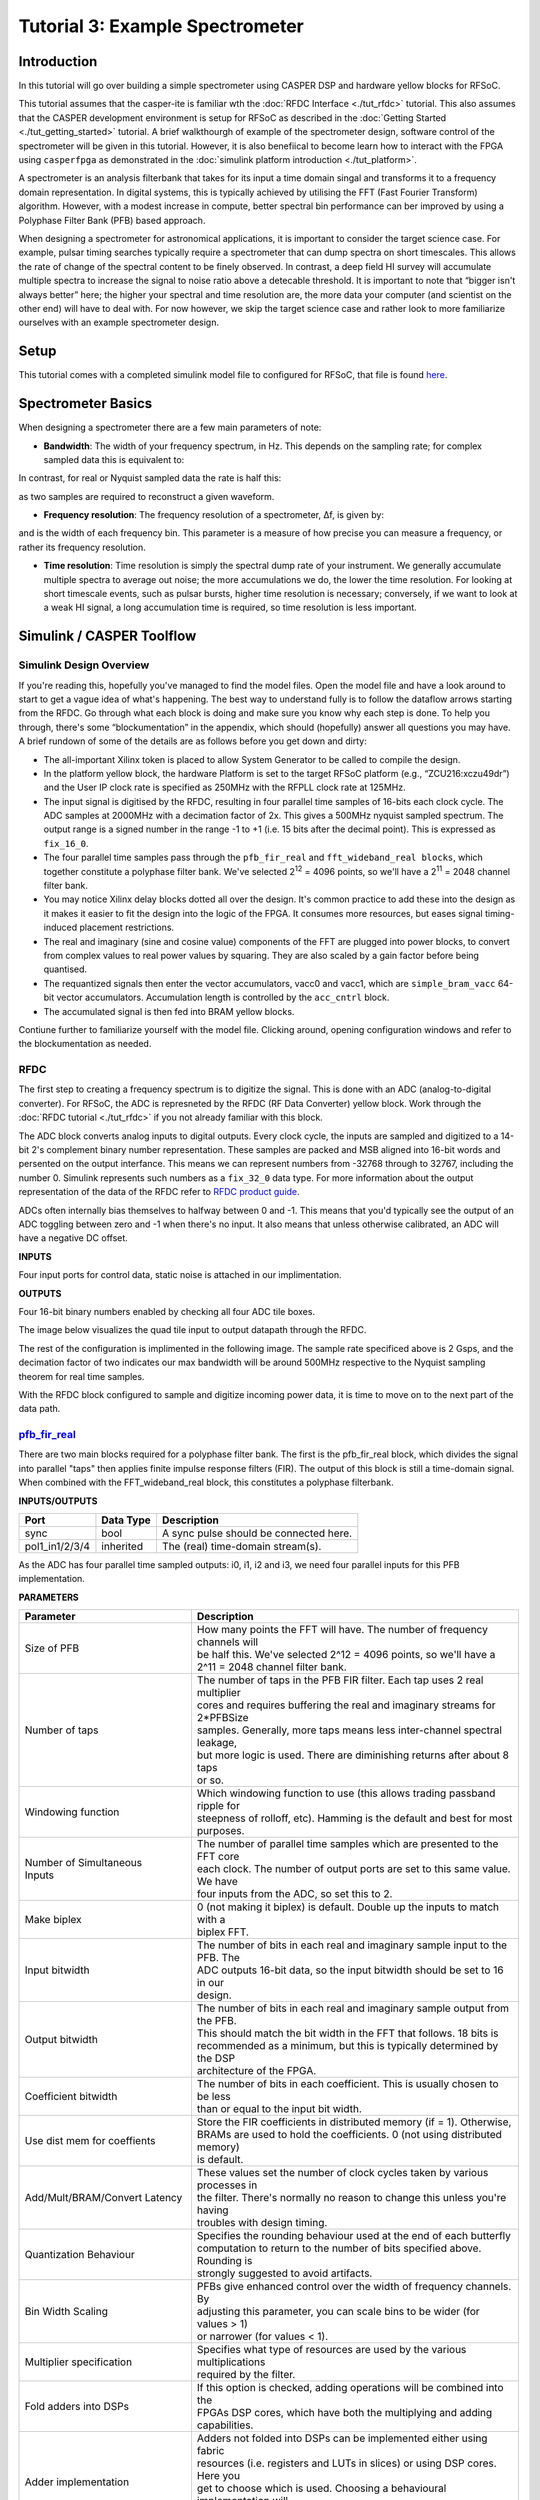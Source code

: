 Tutorial 3: Example Spectrometer
==================================

Introduction
-------------
In this tutorial will go over building a simple spectrometer using CASPER DSP and hardware yellow blocks for RFSoC.

This tutorial assumes that the casper-ite is familiar wth the :doc:`RFDC Interface <./tut_rfdc>` tutorial. This also assumes that the CASPER development environment is setup for RFSoC as described in the :doc:`Getting Started <./tut_getting_started>` tutorial. A brief walkthourgh of example of the spectrometer design, software control of the spectrometer will be given in this tutorial. However, it is also benefiical to become learn how to interact with the FPGA using ``casperfpga`` as demonstrated in the :doc:`simulink platform introduction <./tut_platform>`.

A spectrometer is an analysis filterbank that takes for its input a time domain singal and transforms it to a frequency domain representation. In digital systems, this is typically achieved by utilising the FFT (Fast Fourier Transform) algorithm. However, with a modest increase in compute, better spectral bin performance can ber improved by using a Polyphase Filter Bank (PFB) based approach.

When designing a spectrometer for astronomical applications, it is important to consider the target science case. For example, pulsar timing searches typically require a spectrometer that can dump spectra on short timescales. This allows the rate of change of the spectral content to be finely observed. In contrast, a deep field HI survey will accumulate multiple spectra to increase the signal to noise ratio above a detecable threshold. It is important to note that “bigger isn't always better” here; the higher your spectral and time resolution are, the more data your computer (and scientist on the other end) will have to deal with. For now however, we skip the target science case and rather look to more familiarize ourselves with an example spectrometer design.

Setup
-----
This tutorial comes with a completed simulink model file to configured for RFSoC, that file is found `here <https://github.com/casper-astro/tutorials_devel/tree/master/rfsoc/tut_spec>`_.

Spectrometer Basics
-------------------

When designing a spectrometer there are a few main parameters of note:

- **Bandwidth**: The width of your frequency spectrum, in Hz. This depends on the sampling rate; for complex sampled data this is equivalent to:

.. image:: ../../_static/img/tut_spec/bandwidtheq1.png

In contrast, for real or Nyquist sampled data the rate is half this:

.. image:: ../../_static/img/tut_spec/bandwidtheq2.png

as two samples are required to reconstruct a given waveform.

- **Frequency resolution**: The frequency resolution of a spectrometer, Δf, is given by:

.. image:: ../../_static/img/tut_spec/freq_eq.png

and is the width of each frequency bin. This parameter is a measure of how precise you can measure a frequency, or rather its frequency resolution.

- **Time resolution**: Time resolution is simply the spectral dump rate of your instrument. We generally accumulate multiple spectra to average out noise; the more accumulations we do, the lower the time resolution. For looking at short timescale events, such as pulsar bursts, higher time resolution is necessary; conversely, if we want to look at a weak HI signal, a long accumulation time is required, so time resolution is less important.

Simulink / CASPER Toolflow
--------------------------

Simulink Design Overview
^^^^^^^^^^^^^^^^^^^^^^^^^^

If you're reading this, hopefully you've managed to find the model files. Open the model file and have a look around to start to get a vague idea of what's happening. The best way to understand fully is to follow the dataflow arrows starting from the RFDC. Go through what each block is doing and make sure you know why each step is done. To help you through, there's some “blockumentation” in the appendix, which should (hopefully) answer all questions you may have. A brief rundown of some of the details are as follows before you get down and dirty:

- The all-important Xilinx token is placed to allow System Generator to be called to compile the design.

- In the platform yellow block, the hardware Platform is set to the target RFSoC platform (e.g., “ZCU216:xczu49dr”) and the User IP clock rate is specified as 250MHz with the RFPLL clock rate at 125MHz.

- The input signal is digitised by the RFDC, resulting in four parallel time samples of 16-bits each clock cycle. The ADC samples at 2000MHz with a  decimation factor of 2x. This gives a 500MHz nyquist sampled spectrum. The output range is a signed number in the range -1 to +1 (i.e. 15 bits after the decimal point). This is expressed as ``fix_16_0``.

- The four parallel time samples pass through the ``pfb_fir_real`` and ``fft_wideband_real blocks``, which together constitute a polyphase filter bank. We've selected 2\ :sup:`12` = 4096 points, so we'll have a  2\ :sup:`11` = 2048 channel filter bank.

- You may notice Xilinx delay blocks dotted all over the design. It's common practice to add these into the design as it makes it easier to fit the design into the logic of the FPGA. It consumes more resources, but eases signal timing-induced placement restrictions.

- The real and imaginary (sine and cosine value) components of the FFT are plugged into power blocks, to convert from complex values to real power values by squaring. They are also scaled by a gain factor before being quantised.

- The requantized signals then enter the vector accumulators, vacc0 and vacc1, which are ``simple_bram_vacc`` 64-bit vector accumulators. Accumulation length is controlled by the ``acc_cntrl`` block.

- The accumulated signal is then fed into BRAM yellow blocks.

Contiune further to familiarize yourself with the model file. Clicking around, opening configuration windows and refer to the blockumentation as needed.

RFDC
^^^^^

The first step to creating a frequency spectrum is to digitize the signal. This is done with an ADC (analog-to-digital converter). For RFSoC, the ADC is represneted by the RFDC (RF Data Converter) yellow block. Work through the :doc:`RFDC tutorial <./tut_rfdc>` if you not already familiar with this block.

The ADC block converts analog inputs to digital outputs. Every clock cycle, the inputs are sampled and digitized to a 14-bit 2's complement binary number representation. These samples are packed and MSB aligned into 16-bit words and persented on the output interfance. This means we can represent numbers from -32768 through to 32767, including the number 0. Simulink represents such numbers as a ``fix_32_0`` data type. For more information about the output representation of the data of the RFDC refer to `RFDC product guide`_.

ADCs often internally bias themselves to halfway between 0 and -1. This means that you'd typically see the output of an ADC toggling between zero and -1 when there's no input. It also means that unless otherwise calibrated, an ADC will have a negative DC offset.

**INPUTS**

Four input ports for control data, static noise is attached in our implimentation.

**OUTPUTS**

Four 16-bit binary numbers enabled by checking all four ADC tile boxes.

.. image:: ../../_static/img/rfsoc/tut_spec/rfdc_general_config.PNG

The image below visualizes the quad tile input to output datapath through the RFDC.

.. image:: ../../_static/img/rfsoc/tut_spec/rfdc_general_config.PNG

The rest of the configuration is implimented in the following image. The sample rate specificed above is 2 Gsps, and the decimation factor of two indicates our max bandwidth will be around 500MHz respective to the Nyquist sampling theorem for real time samples.

.. image:: ../../_static/img/rfsoc/tut_spec/rfdc_quad_config.PNG

With the RFDC block configured to sample and digitize incoming power data, it is time to move on to the next part of the data path.

`pfb_fir_real <https://casper.berkeley.edu/wiki/Pfb_fir_real>`_
^^^^^^^^^^^^^^^^^^^^^^^^^^^^^^^^^^^^^^^^^^^^^^^^^^^^^^^^^^^^^^^^

.. image:: ../../_static/img/tut_spec/pfb_fir_real_2012.png

There are two main blocks required for a polyphase filter bank. The first is the pfb_fir_real block, which divides the signal into parallel "taps" then applies finite impulse response filters (FIR). The output of this block is still a time-domain signal.  When combined with the FFT_wideband_real block, this constitutes a polyphase filterbank.

**INPUTS/OUTPUTS**

+----------------+-----------+------------------------------------------------------------+
| Port           | Data Type | Description                                                |
+================+===========+============================================================+
| sync           | bool      | A sync pulse should be connected here.                     |
+----------------+-----------+------------------------------------------------------------+
| pol1_in1/2/3/4 | inherited | The (real) time-domain stream(s).                          |
+----------------+-----------+------------------------------------------------------------+

As the ADC has four parallel time sampled outputs: i0, i1, i2 and i3, we need four parallel inputs for this PFB implementation.

**PARAMETERS**

+---------------------------------+-----------------------------------------------------------------------------+
| Parameter                       | Description                                                                 |
+=================================+=============================================================================+
|  Size of PFB                    | | How many points the FFT will have. The number of frequency channels will  |
|                                 | | be half this. We've selected 2^12 = 4096 points, so we'll have a          |
|                                 | | 2^11 = 2048 channel filter bank.                                          |
+---------------------------------+-----------------------------------------------------------------------------+
|  Number of taps                 | | The number of taps in the PFB FIR filter. Each tap uses 2 real multiplier |
|                                 | | cores and requires buffering the real and imaginary streams for 2\*PFBSize|
|                                 | | samples. Generally, more taps means less inter-channel spectral leakage,  |
|                                 | | but more logic is used. There are diminishing returns after about 8 taps  |
|                                 | | or so.                                                                    |
+---------------------------------+-----------------------------------------------------------------------------+
|  Windowing function             | | Which windowing function to use (this allows trading passband ripple for  |
|                                 | | steepness of rolloff, etc). Hamming is the default and best for most      |
|                                 | | purposes.                                                                 |
+---------------------------------+-----------------------------------------------------------------------------+
| | Number of Simultaneous        | | The number of parallel time samples which are presented to the FFT core   |
| | Inputs                        | | each clock. The number of output ports are set to this same value. We have|
|                                 | | four inputs from the ADC, so set this to 2.                               |
+---------------------------------+-----------------------------------------------------------------------------+
|  Make biplex                    | | 0 (not making it biplex) is default. Double up the inputs to match with a |
|                                 | | biplex FFT.                                                               |
+---------------------------------+-----------------------------------------------------------------------------+
|  Input bitwidth                 | | The number of bits in each real and imaginary sample input to the PFB. The|
|                                 | | ADC outputs 16-bit data, so the input bitwidth should be set to 16 in our |
|                                 | | design.                                                                   |
+---------------------------------+-----------------------------------------------------------------------------+
|  Output bitwidth                | | The number of bits in each real and imaginary sample output from the PFB. |
|                                 | | This should match the bit width in the FFT that follows. 18 bits is       |
|                                 | | recommended as a minimum, but this is typically determined by the DSP     |
|                                 | | architecture of the FPGA.                                                 |
+---------------------------------+-----------------------------------------------------------------------------+
|  Coefficient bitwidth           | | The number of bits in each coefficient. This is usually chosen to be less |
|                                 | | than or equal to the input bit width.                                     |
+---------------------------------+-----------------------------------------------------------------------------+
|  Use dist mem for coeffients    | | Store the FIR coefficients in distributed memory (if = 1). Otherwise,     |
|                                 | | BRAMs are used to hold the coefficients. 0 (not using distributed memory) |
|                                 | | is default.                                                               |
+---------------------------------+-----------------------------------------------------------------------------+
|  Add/Mult/BRAM/Convert Latency  | | These values set the number of clock cycles taken by various processes in |
|                                 | | the filter. There's normally no reason to change this unless you're having|
|                                 | | troubles with design timing.                                              |
+---------------------------------+-----------------------------------------------------------------------------+
|  Quantization Behaviour         | | Specifies the rounding behaviour used at the end of each butterfly        |
|                                 | | computation to return to the number of bits specified above. Rounding is  |
|                                 | | strongly suggested to avoid artifacts.                                    |
+---------------------------------+-----------------------------------------------------------------------------+
|  Bin Width Scaling              | | PFBs give enhanced control over the width of frequency channels. By       |
|                                 | | adjusting this parameter, you can scale bins to be wider (for values > 1) |
|                                 | | or narrower (for values \< 1).                                            |
+---------------------------------+-----------------------------------------------------------------------------+
|  Multiplier specification       | | Specifies what type of resources are used by the various multiplications  |
|                                 | | required by the filter.                                                   |
+---------------------------------+-----------------------------------------------------------------------------+
|  Fold adders into DSPs          | | If this option is checked, adding operations will be combined into the    |
|                                 | | FPGAs DSP cores, which have both the multiplying and adding capabilities. |
+---------------------------------+-----------------------------------------------------------------------------+
|  Adder implementation           | | Adders not folded into DSPs can be implemented either using fabric        |
|                                 | | resources (i.e. registers and LUTs in slices) or using DSP cores. Here you|
|                                 | | get to choose which is used. Choosing a behavioural implementation will   |
|                                 | | allow the compiler to choose whichever implementation it thinks is best.  |
+---------------------------------+-----------------------------------------------------------------------------+
|  Share coeff. between           | | Where the pfb block is simultaneously processing more than one            |
|  | polarisations                | | polarization, you can save RAM by using the same set of coefficients for  |
|                                 | | each stream. This may, however, make the timing performance of your design|
|                                 | | worse.                                                                    |
+---------------------------------+-----------------------------------------------------------------------------+

`fft_wideband_real <https://casper.berkeley.edu/wiki/Fft_wideband_real>`_
^^^^^^^^^^^^^^^^^^^^^^^^^^^^^^^^^^^^^^^^^^^^^^^^^^^^^^^^^^^^^^^^^^^^^^^^^^^

.. image:: ../../_static/img/tut_spec/Fft_wideband_real_block_and_parameters.png

The ``fft_wideband_real`` block is the most important part of the design to understand. The cool green of the FFT block hides the complex and confusing FFT butterfly biplex algorithms that are under the hood. You do need to have a working knowledge of it though, so I recommend reading Chapter 8 and Chapter 12 of Smith's free online DSP guide at (http://www.dspguide.com/). Parts of the documentation below are taken from the \[\[Block_Documentation | block documentation\]\] by Aaron Parsons and Andrew Martens.

**INPUTS/OUTPUTS**

+--------+---------------------------------------------------------------------------------------------------------------+
| Port   | Description                                                                                                   |
+========+===============================================================================================================+
| sync   | Like many of the blocks, the FFT needs a heartbeat to keep it sync'd.                                         |
+--------+---------------------------------------------------------------------------------------------------------------+
| shift  | | Sets the shifting schedule through the FFT. Bit 0 specifies the behavior of stage 0, bit 1 of stage 1, and  |
|        | | so on. If a stage is set to shift (with bit = 1), then every sample is divided by 2 at the output of that   |
|        | | stage. In this design, we've set Shift to 2^(13 − 1) − 1, which will shift the data by 1 on every stage to  |
|        | | prevent overflows.                                                                                          |
+--------+---------------------------------------------------------------------------------------------------------------+
| in<#>  |                                                                                                               |
+--------+---------------------------------------------------------------------------------------------------------------+
| out<#> | | This real FFT produces two simultaneous outputs. Because it's a real FFT, the spectrum's left and right     |
|        | | halves are mirror images and so we don't bother to output the imaginary half (negative channel indices).    |
|        | | Thus, for a 1024-point FFT, you get 512 useful channels. That's why there are half the number of parallel   |
|        | | outputs (two complex output paths to four real input paths). Each of these parallel FFT outputs will produce|
|        | | sequential channels on every clock cycle. So, on the first clock cycle (after a sync pulse, which denotes   |
|        | | the start), you'll get frequency channel zero and frequency channel one. Each of those are complex numbers. |
|        | | Then, on the second clock cycle, you'll get frequency channels 2 and 3. These are followed by 4 and 5 etc.  |
+--------+---------------------------------------------------------------------------------------------------------------+

**PARAMETERS**

+------------------------------------------+-----------------------------------------------------------------------------+
| Parameter                                | Description                                                                 |
+==========================================+=============================================================================+
| Size of FFT                              | | How many points the FFT will have. The number of channels will be half    |
|                                          | | this. We've selected 2^12 = 4096 points, so we'll have a 2^11 = 2048      |
|                                          | | channel filter bank. This should match up with the ``pfb_fir`` block.     |
+------------------------------------------+-----------------------------------------------------------------------------+
| Input/output bitwidth                    | | The number of bits in each real and imaginary sample as they are carried  |
|                                          | | through the FFT. Each FFT stage will round numbers back down to this      |
|                                          | | number of bits after performing a butterfly computation. This has to match|
|                                          | | what the `pfb_fir` is throwing out. The default is 18 so this shouldn't   |
|                                          | | need to be changed.                                                       |
+------------------------------------------+-----------------------------------------------------------------------------+
| | Coefficient bitwidth                   | | The amount of bits for each coefficient. 18 is default.                   |
| | Number of simultaneous inputs          | | The number of parallel time samples which are presented to the FFT core   |
|                                          | | each clock. We have 2^2 = 4 parallel data streams, so this should be set  |
|                                          | | to 2.                                                                     |
+------------------------------------------+-----------------------------------------------------------------------------+
| Unscramble output                        | | Some reordering is required to make sure the frequency channels are output|
|                                          | | in canonical frequency order. If you're absolutely desperate to save as   |
|                                          | | much RAM and logic as possible you can disable this processing, but you'll|
|                                          | | have to make sure you account for the scrambling of the channels in your  |
|                                          | | downstream software. For now, because our design will comfortably fit on  |
|                                          | | the FPGA, leave the unscramble option checked.                            |
+------------------------------------------+-----------------------------------------------------------------------------+
| Overflow Behavior                        | | Indicates the behavior of the FFT core when the value of a sample exceeds |
|                                          | | what can be expressed in the specified bit width. Here we're going to use |
|                                          | | Wrap, since Saturate will not make overflow corruption better behaved.    |
+------------------------------------------+-----------------------------------------------------------------------------+
| Add Latency                              | Latency through adders in the FFT. Set this to 2.                           |
+------------------------------------------+-----------------------------------------------------------------------------+
| Mult Latency                             | Latency through multipliers in the FFT. Set this to 3.                      |
+------------------------------------------+-----------------------------------------------------------------------------+
| BRAM Latency                             | Latency through BRAM in the FFT. Set this to 2.                             |
+------------------------------------------+-----------------------------------------------------------------------------+
| Convert Latency                          | | Latency through blocks used to reduce bit widths after twiddle and        |
|                                          | | butterfly stages. Set this to 1.                                          |
+------------------------------------------+-----------------------------------------------------------------------------+
| Input Latency                            | | Here you can register your input data streams in case you run into timing |
|                                          | | issues. Leave this set to 0.                                              |
+------------------------------------------+-----------------------------------------------------------------------------+
| | Latency between biplexes and           | | Here you can add optional register stages between the two major processing|
| | ``fft_direct``                         | | blocks in the FFT. These can help a failing design meet timing. For this  |
|                                          | | tutorial, you should be able to compile the design with this parameter set|
|                                          | | to 0.                                                                     |
+------------------------------------------+-----------------------------------------------------------------------------+
| Architecture                             |                                                                             |
+------------------------------------------+-----------------------------------------------------------------------------+
| | Number of bits above which to store    | | Determines the threshold at which the twiddle coefficients in a stage are |
| | stage's coefficients in BRAM           | | stored in BRAM. Below this threshold distributed RAM is used. By changing |
|                                          | | this, you can bias your design to use more BRAM or more logic. We're going|
|                                          | | to set this to 8.                                                         |
+------------------------------------------+-----------------------------------------------------------------------------+
| | Number of bits above which to store    | | Determines the threshold at which the twiddle coeff. in a stage are stored|
| | stage's delays in BRAM                 | | in BRAM. Below this threshold distributed RAM is used. Set this to 9.     |
+------------------------------------------+-----------------------------------------------------------------------------+
| Multiplier Implementation                | | Determines how multipliers are implemented in the twiddle function at     |
|                                          | | each stage. Using behavioral HDL allows adders following the multiplier to|
|                                          | | be folded into the DSP48Es. Other options choose multiplier cores which   |
|                                          | | allows quicker compile time. You can enter an array of values allowing    |
|                                          | | exact specification of how multipliers are implemented at each stage.     |
|                                          | | Set this to 1, to use embedded multipliers for all FFT stages.            |
+------------------------------------------+-----------------------------------------------------------------------------+
| Hardcode shift schedule                  | | If you wish to save logic, at the expense of being able to dynamically    |
|                                          | | specify your shifting regime using the block's "shift" input, you can     |
|                                          | | check this box. Leave it unchecked for this tutorial.                     |
+------------------------------------------+-----------------------------------------------------------------------------+
| Use DSP48's for adders                   | | The butterfly operation at each stage consists of two adders and two      |
|                                          | | subtracters that can be implemented using DSP48 units instead of logic.   |
|                                          | | Leave this unchecked.                                                     |
+------------------------------------------+-----------------------------------------------------------------------------+

`Power <https://casper.berkeley.edu/wiki/Power>`_
^^^^^^^^^^^^^^^^^^^^^^^^^^^^^^^^^^^^^^^^^^^^^^^^^^^

.. image:: ../../_static/img/tut_spec/power_4.4.png

The power block computes the power of a complex number. The power block typically has a latency of 5 and will compute the power of its input by taking the sum of the squares of its real and imaginary components. The power block is written by Aaron Parsons and online documentation is by Ben Blackman. In our design, there are two power blocks, which compute the power of the odd and even outputs of the FFT. The output of the block is 36.34 bits.

**INPUTS/OUTPUTS**

+-------+-----------+------------------------+--------------------------------------------------------------------------+
| Port  | Direction | Data Type              | Description                                                              |
+=======+===========+========================+==========================================================================+
| c     | IN        | 2*BitWidth Fixed point | A complex number whose higher BitWidth bits are its real part and lower  |
|       |           |                        | BitWidth bits are its imaginary part.                                    |
+-------+-----------+------------------------+--------------------------------------------------------------------------+
| power | OUT       | UFix\_(2*BitWidth)\_(2\*BitWidth-1) | The computed power of the input complex number.             |
+-------+-----------+------------------------+--------------------------------------------------------------------------+

**PARAMETERS**

+-----------+----------+----------------------------------+
| Parameter | Variable | Description                      |
+===========+==========+==================================+
| Bit Width | BitWidth | The number of bits in its input. |
+-----------+----------+----------------------------------+

``simple_bram_vacc``
^^^^^^^^^^^^^^^^^^^^^^

.. image:: ../../_static/img/tut_spec/vacc_4.6.png

The ``simple_bram_vacc`` block is used in this design for vector accumulation. Vector growth is approximately 28 bits each second. As the name suggests, the ``simple_bram_vacc`` is simpler so it is fine for this demo spectrometer. The FFT block outputs 2048 frequqncy bin values in total. We have four of these bram vacc's in the design, splitting the spectrum up into 4 equal segments. The vector length is thus set to 512 on each.


**PARAMETERS**

+-----------------------+--------------------------------------------------------------------------------------------------+
| Parameter             | Description                                                                                      |
+=======================+==================================================================================================+
| Vector length         | | The length of the input/output vector. The FFT block produces two streams of 1024 length       |
|                       | | (odd and even values), so we set this to 1024.                                                 |
+-----------------------+--------------------------------------------------------------------------------------------------+
| no. output bits       | | As there is bit growth due to accumulation, we need to set this higher than the input bits.    |
|                       | | The input is 6.5 from the quant0 block, we have set this to 32 bits. Note: We could set this to|
|                       | | 64 bits and skip the quant block.                                                              |
+-----------------------+--------------------------------------------------------------------------------------------------+
| Binary point (output) | | Since we are accumulating 6.5 values there should be 5 bits below the binary point of the      |
|                       | | output, so set this to 5.                                                                      |
+-----------------------+--------------------------------------------------------------------------------------------------+

**INPUTS/OUTPUTS**

+----------+---------------------------------------------------------------------------------------------------------------+
| Port     | Description                                                                                                   |
+==========+===============================================================================================================+
| new_acc  | | A boolean pulse should be sent to this port to signal a new accumulation. We can't directly use the sync    |
|          | | pulse, otherwise this would reset after each spectrum. So, Jason has connected this to acc_cntrl, a block   |
|          | | which allows us to set the accumulation period.                                                             |
+----------+---------------------------------------------------------------------------------------------------------------+
| din/dout | Data input and output. The output depends on the no. output bits parameter.                                   |
+----------+---------------------------------------------------------------------------------------------------------------+
| Valid    | | The output of this block will only be valid when it has finished accumulating (signalled by a boolean pulse |
|          | | sent to new_acc). This will output a boolean 1 while the vector is being output, and 0 otherwise.           |
+----------+---------------------------------------------------------------------------------------------------------------+

Shared BRAMs
^^^^^^^^^^^^^^^

.. image:: ../../_static/img/tut_spec/shared_bram_2012.png

The final blocks are shared the BRAMs, which we will read out the values of using the the python script.

**PARAMETERS**

+-------------------+------------------------------------------------------------------------------------------------------+
| Parameter         | Description                                                                                          |
+===================+======================================================================================================+
| Output data type  | Unsigned                                                                                             |
+-------------------+------------------------------------------------------------------------------------------------------+
| Address width     | | 2^(Address width) is the number of 32 bit words of the implemented BRAM. In the this design it must|
|                   | | be set to store at least the number of output bins each shared bram will receive. Timing issues can|
|                   | | be a problem with bitwidths higher than 13.                                                        | 
+-------------------+------------------------------------------------------------------------------------------------------+
| Data Width        | | The Shared BRAM may have a data input/output width of either 8,16,32,64, or 128 bits. Since the    |
|                   | | vector accumulator feeds the shared bram data port with 32 bit wide values, this should be set to  |
|                   | | 32 for this tutorial.                                                                              |
+-------------------+------------------------------------------------------------------------------------------------------+
| Data binary point | | The binary point should be set to zero. The data going to the processor will be converted to a     |
|                   | | value with this binary point and the output data type.                                             |
+-------------------+------------------------------------------------------------------------------------------------------+
| Initial values    | This is a test vector for simulation only. We can leave it as is.                                    |
+-------------------+------------------------------------------------------------------------------------------------------+
| Sample rate       | Set this to 1.                                                                                       |
+-------------------+------------------------------------------------------------------------------------------------------+

**INPUTS/OUTPUTS**

+----------+-------------------------------------------------------------------------------------------------------------+
| Port     | Description                                                                                                 |
+==========+=============================================================================================================+
| Addr     | Address to be written to with the value of data_in, on that clock, if write enable is high.                 |
+----------+-------------------------------------------------------------------------------------------------------------+
| data_in  | The data input.                                                                                             |
+----------+-------------------------------------------------------------------------------------------------------------+
| we       | The write enable port.                                                                                      |
+----------+-------------------------------------------------------------------------------------------------------------+
| data_out | | Writing the data to a register. This is simply terminated in the design, as the data has finally reached  |
|          | | its final form and destination.                                                                           |
+----------+-------------------------------------------------------------------------------------------------------------+

`Software Registers <https://casper.berkeley.edu/wiki/Software_register>`_
^^^^^^^^^^^^^^^^^^^^^^^^^^^^^^^^^^^^^^^^^^^^^^^^^^^^^^^^^^^^^^^^^^^^^^^^^^^^

There are a few `control registers <https://casper.berkeley.edu/wiki/Software_register>`_, led GPIOs, and Snapshot blocks within the design:

- **cnt_rst**: Counter reset control. Pulse this high to reset all counters back to zero.
- **acc_len**: Sets the accumulation length. See python script help string for usage.
- **sync_cnt**: Sync pulse counter. Counts the number of sync pulses issued. Can be used to figure out board uptime and confirm that your design is being clocked correctly.
- **acc_cnt**: Accumulation counter. Keeps track of how many accumulations have been done.
- **led0_sync**: The led0_sync light flashes each time a sync pulse is generated.
- **led1_new_acc**: This lights up led1 each time a new accumulation is triggered.
- **led2_acc_clip**: This lights up led2 whenever clipping is detected.

If you've made it to here, congratulations. Take a break and then come back for part two, which explains the second part of the tutorial – actually getting the spectrometer running, and having a look at some spectra.

Configuration and Control
--------------------------

Hardware Configuration
^^^^^^^^^^^^^^^^^^^^^^^^^^^

Make sure the RFSoC platform board is running the proper linux image and clocks are running (e.g., ZCU216 requires clocking module board be installed). You will also test signals at the inputs of the RFSoC.

The predesigned ``.slx`` files are found `here <https://github.com/casper-astro/tutorials_devel/tree/master/rfsoc/tut_spec>`_. Open one of the example model files and run the ``jasper`` command in the matlab command prompt to build the ``.fpg`` and ``.dtbo`` files (found in model projects ``outputs/`` folder). After this completes, we can now run and configure casperfpga to communicate with the hardware design to readout and plot output spectra!

Python
^^^^^^^^^

If you are seeing the signal you expected, awesome!

Conclusion
------------

If you have followed this tutorial faithfully, you should now know:

* What a spectrometer is and what the important parameters for astronomy are.
* Which CASPER blocks you might want to use to make a spectrometer, and how to connect them up in Simulink.
* How to connect to and control a the RFSoC spectrometer using python scripting.

.. _PG269: https://www.xilinx.com/support/documentation/ip_documentation/usp_rf_data_converter/v2_4/pg269-rf-data-converter.pdf
.. _RFDC product guide: PG269_
